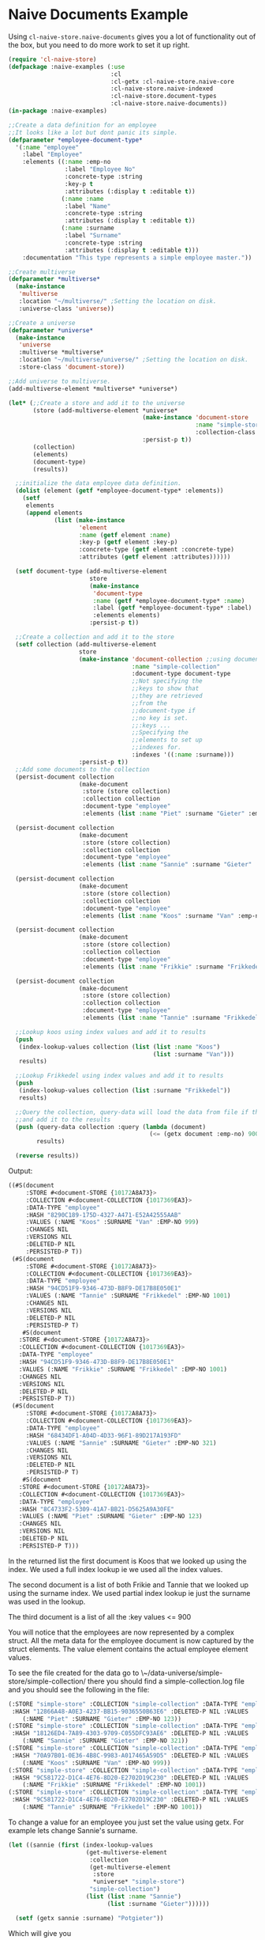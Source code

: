 * Naive Documents Example

Using =cl-naive-store.naive-documents= gives you a lot of functionality out of the
box, but you need to do more work to set it up right.

#+BEGIN_SRC lisp
(require 'cl-naive-store)
(defpackage :naive-examples (:use
                             :cl
                             :cl-getx :cl-naive-store.naive-core
                             :cl-naive-store.naive-indexed
                             :cl-naive-store.document-types
                             :cl-naive-store.naive-documents))
(in-package :naive-examples)

;;Create a data definition for an employee
;;It looks like a lot but dont panic its simple.
(defparameter *employee-document-type*
  '(:name "employee"
    :label "Employee"
    :elements ((:name :emp-no
                :label "Employee No"
                :concrete-type :string
                :key-p t
                :attributes (:display t :editable t))
               (:name :name
                :label "Name"
                :concrete-type :string
                :attributes (:display t :editable t))
               (:name :surname
                :label "Surname"
                :concrete-type :string
                :attributes (:display t :editable t)))
    :documentation "This type represents a simple employee master."))

;;Create multiverse
(defparameter *multiverse*
  (make-instance
   'multiverse
   :location "~/multiverse/" ;Setting the location on disk.
   :universe-class 'universe))

;;Create a universe
(defparameter *universe*
  (make-instance
   'universe
   :multiverse *multiverse*
   :location "~/multiverse/universe/" ;Setting the location on disk.
   :store-class 'document-store))

;;Add universe to multiverse.
(add-multiverse-element *multiverse* *universe*)

(let* (;;Create a store and add it to the universe
       (store (add-multiverse-element *universe*
                                      (make-instance 'document-store
                                                     :name "simple-store"
                                                     :collection-class 'collection)
                                      :persist-p t))
       (collection)
       (elements)
       (document-type)
       (results))

  ;;initialize the data employee data definition.
  (dolist (element (getf *employee-document-type* :elements))
    (setf
     elements
     (append elements
             (list (make-instance
                    'element
                    :name (getf element :name)
                    :key-p (getf element :key-p)
                    :concrete-type (getf element :concrete-type)
                    :attributes (getf element :attributes))))))

  (setf document-type (add-multiverse-element
                       store
                       (make-instance
                        'document-type
                        :name (getf *employee-document-type* :name)
                        :label (getf *employee-document-type* :label)
                        :elements elements)
                       :persist-p t))

  ;;Create a collection and add it to the store
  (setf collection (add-multiverse-element
                    store
                    (make-instance 'document-collection ;;using documents collection.
                                   :name "simple-collection"
                                   :document-type document-type
                                   ;;Not specifying the
                                   ;;keys to show that
                                   ;;they are retrieved
                                   ;;from the
                                   ;;document-type if
                                   ;;no key is set.
                                   ;;:keys ...
                                   ;;Specifying the
                                   ;;elements to set up
                                   ;;indexes for.
                                   :indexes '((:name :surname)))
                    :persist-p t))
  ;;Add some documents to the collection
  (persist-document collection
                    (make-document
                     :store (store collection)
                     :collection collection
                     :document-type "employee"
                     :elements (list :name "Piet" :surname "Gieter" :emp-no 123)))

  (persist-document collection
                    (make-document
                     :store (store collection)
                     :collection collection
                     :document-type "employee"
                     :elements (list :name "Sannie" :surname "Gieter" :emp-no 321)))

  (persist-document collection
                    (make-document
                     :store (store collection)
                     :collection collection
                     :document-type "employee"
                     :elements (list :name "Koos" :surname "Van" :emp-no 999)))

  (persist-document collection
                    (make-document
                     :store (store collection)
                     :collection collection
                     :document-type "employee"
                     :elements (list :name "Frikkie" :surname "Frikkedel" :emp-no 1001)))

  (persist-document collection
                    (make-document
                     :store (store collection)
                     :collection collection
                     :document-type "employee"
                     :elements (list :name "Tannie" :surname "Frikkedel" :emp-no 1001)))

  ;;Lookup koos using index values and add it to results
  (push
   (index-lookup-values collection (list (list :name "Koos")
                                         (list :surname "Van")))
   results)

  ;;Lookup Frikkedel using index values and add it to results
  (push
   (index-lookup-values collection (list :surname "Frikkedel"))
   results)

  ;;Query the collection, query-data will load the data from file if the collection is empty,
  ;;and add it to the results
  (push (query-data collection :query (lambda (document)
                                        (<= (getx document :emp-no) 900)))
        results)

  (reverse results))
#+END_SRC

Output:

#+BEGIN_SRC lisp
  ((#S(document
       :STORE #<document-STORE {10172A8A73}>
       :COLLECTION #<document-COLLECTION {1017369EA3}>
       :DATA-TYPE "employee"
       :HASH "8290C189-175D-4327-A471-E52A42555AAB"
       :VALUES (:NAME "Koos" :SURNAME "Van" :EMP-NO 999)
       :CHANGES NIL
       :VERSIONS NIL
       :DELETED-P NIL
       :PERSISTED-P T))
   (#S(document
       :STORE #<document-STORE {10172A8A73}>
       :COLLECTION #<document-COLLECTION {1017369EA3}>
       :DATA-TYPE "employee"
       :HASH "94CD51F9-9346-473D-B8F9-DE17B8E050E1"
       :VALUES (:NAME "Tannie" :SURNAME "Frikkedel" :EMP-NO 1001)
       :CHANGES NIL
       :VERSIONS NIL
       :DELETED-P NIL
       :PERSISTED-P T)
      #S(document
	 :STORE #<document-STORE {10172A8A73}>
	 :COLLECTION #<document-COLLECTION {1017369EA3}>
	 :DATA-TYPE "employee"
	 :HASH "94CD51F9-9346-473D-B8F9-DE17B8E050E1"
	 :VALUES (:NAME "Frikkie" :SURNAME "Frikkedel" :EMP-NO 1001)
	 :CHANGES NIL
	 :VERSIONS NIL
	 :DELETED-P NIL
	 :PERSISTED-P T))
   (#S(document
       :STORE #<document-STORE {10172A8A73}>
       :COLLECTION #<document-COLLECTION {1017369EA3}>
       :DATA-TYPE "employee"
       :HASH "68434DF1-A04D-4D33-96F1-89D217A193FD"
       :VALUES (:NAME "Sannie" :SURNAME "Gieter" :EMP-NO 321)
       :CHANGES NIL
       :VERSIONS NIL
       :DELETED-P NIL
       :PERSISTED-P T)
      #S(document
	 :STORE #<document-STORE {10172A8A73}>
	 :COLLECTION #<document-COLLECTION {1017369EA3}>
	 :DATA-TYPE "employee"
	 :HASH "8C4733F2-5309-41A7-BB21-D5625A9A30FE"
	 :VALUES (:NAME "Piet" :SURNAME "Gieter" :EMP-NO 123)
	 :CHANGES NIL
	 :VERSIONS NIL
	 :DELETED-P NIL
	 :PERSISTED-P T)))
#+END_SRC

In the returned list the first document is Koos that we looked up using the index. We used a full index lookup ie we used all the index values.

The second document is a list of both Frikie and Tannie that we looked up using the surname index. We used partial index lookup ie just the surname was used in the lookup.

The third document is a list of all the :key values <= 900

You will notice that the employees are now represented by a complex struct. All the meta data for the employee document is now captured by the struct elements. The value element contains the actual employee element values.

To see the file created for the data go to \~/data-universe/simple-store/simple-collection/ there you should find a simple-collection.log file and you should see the following in the file:

#+BEGIN_SRC lisp
  (:STORE "simple-store" :COLLECTION "simple-collection" :DATA-TYPE "employee"
   :HASH "12866A48-A0E3-4237-BB15-9036550B63E6" :DELETED-P NIL :VALUES
	  (:NAME "Piet" :SURNAME "Gieter" :EMP-NO 123))
  (:STORE "simple-store" :COLLECTION "simple-collection" :DATA-TYPE "employee"
   :HASH "18126ED4-7A89-4303-9709-C055DFC93AE6" :DELETED-P NIL :VALUES
	  (:NAME "Sannie" :SURNAME "Gieter" :EMP-NO 321))
  (:STORE "simple-store" :COLLECTION "simple-collection" :DATA-TYPE "employee"
   :HASH "70A97B01-0E36-4B8C-9983-A017465A59D5" :DELETED-P NIL :VALUES
	  (:NAME "Koos" :SURNAME "Van" :EMP-NO 999))
  (:STORE "simple-store" :COLLECTION "simple-collection" :DATA-TYPE "employee"
   :HASH "9C581722-D1C4-4E76-8D20-E2702D19C230" :DELETED-P NIL :VALUES
	  (:NAME "Frikkie" :SURNAME "Frikkedel" :EMP-NO 1001))
  (:STORE "simple-store" :COLLECTION "simple-collection" :DATA-TYPE "employee"
   :HASH "9C581722-D1C4-4E76-8D20-E2702D19C230" :DELETED-P NIL :VALUES
	  (:NAME "Tannie" :SURNAME "Frikkedel" :EMP-NO 1001))
#+END_SRC

To change a value for an employee you just set the value using getx. For example lets change Sannie's surname.

#+BEGIN_SRC lisp
(let ((sannie (first (index-lookup-values
                      (get-multiverse-element
                       :collection
                       (get-multiverse-element
                        :store
                        *universe* "simple-store")
                       "simple-collection")
                      (list (list :name "Sannie")
                            (list :surname "Gieter"))))))

  (setf (getx sannie :surname) "Potgieter"))
#+END_SRC

Which will give you

#+BEGIN_SRC lisp
  #S(document
     :STORE #<document-STORE {10172A8A73}>
     :COLLECTION #<document-COLLECTION {1017369EA3}>
     :DATA-TYPE "employee"
     :HASH "68434DF1-A04D-4D33-96F1-89D217A193FD"
     :VALUES (:NAME "Sannie" :SURNAME "Gieter" :EMP-NO 321)
     :CHANGES (:NAME "Sannie" :SURNAME "Potgieter" :EMP-NO 321)
     :VERSIONS NIL
     :DELETED-P NIL
     :PERSISTED-P T)
#+END_SRC

The update values can be found in :changes, and will stay there until
the document is persisted or abandoned.

Take note that **getx** will return "Potgieter" now even if the
document has not been persisted yet.

[[file:home.org][Home]] [[file:indexed-example.org][Previous]] [[file:sharding-example.org][Next]]
